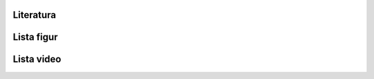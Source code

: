Literatura
----------
.. bibliography:: /_references/bibliography.bib
    :style: alpha
    :all:

Lista figur
-----------
.. bibliography:: /_references/images.bib
    :style: alpha
    :all:

Lista video
-----------
.. bibliography:: /_references/video.bib
    :style: alpha
    :labelprefix: Vid
    :all:
